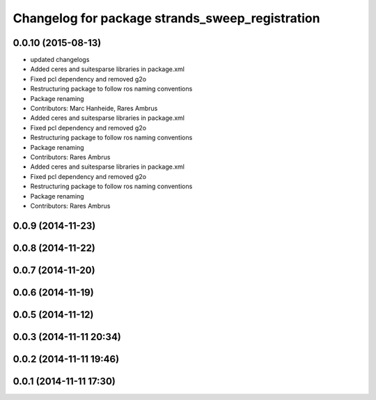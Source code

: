 ^^^^^^^^^^^^^^^^^^^^^^^^^^^^^^^^^^^^^^^^^^^^^^^^
Changelog for package strands_sweep_registration
^^^^^^^^^^^^^^^^^^^^^^^^^^^^^^^^^^^^^^^^^^^^^^^^

0.0.10 (2015-08-13)
-------------------
* updated changelogs
* Added ceres and suitesparse libraries in package.xml
* Fixed pcl dependency and removed g2o
* Restructuring package to follow ros naming conventions
* Package renaming
* Contributors: Marc Hanheide, Rares Ambrus

* Added ceres and suitesparse libraries in package.xml
* Fixed pcl dependency and removed g2o
* Restructuring package to follow ros naming conventions
* Package renaming
* Contributors: Rares Ambrus

* Added ceres and suitesparse libraries in package.xml
* Fixed pcl dependency and removed g2o
* Restructuring package to follow ros naming conventions
* Package renaming
* Contributors: Rares Ambrus

0.0.9 (2014-11-23)
------------------

0.0.8 (2014-11-22)
------------------

0.0.7 (2014-11-20)
------------------

0.0.6 (2014-11-19)
------------------

0.0.5 (2014-11-12)
------------------

0.0.3 (2014-11-11 20:34)
------------------------

0.0.2 (2014-11-11 19:46)
------------------------

0.0.1 (2014-11-11 17:30)
------------------------
